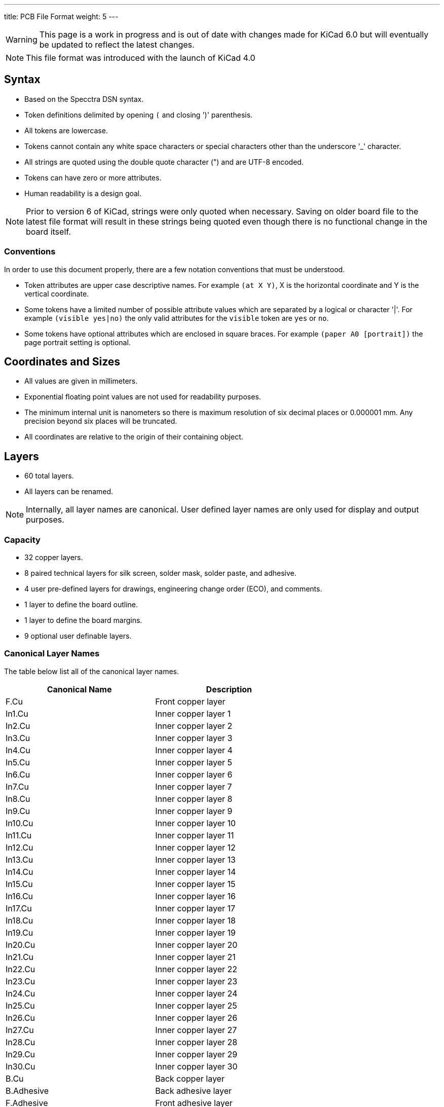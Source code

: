 ---
title: PCB File Format
weight: 5
---

WARNING: This page is a work in progress and is out of date with changes made for KiCad 6.0
         but will eventually be updated to reflect the latest changes.

NOTE: This file format was introduced with the launch of KiCad 4.0


== Syntax
* Based on the Specctra DSN syntax.
* Token definitions delimited by opening `(` and closing ')' parenthesis.
* All tokens are lowercase.
* Tokens cannot contain any white space characters or special characters other than the
  underscore '_' character.
* All strings are quoted using the double quote character (") and are UTF-8 encoded.
* Tokens can have zero or more attributes.
* Human readability is a design goal.

NOTE: Prior to version 6 of KiCad, strings were only quoted when necessary.  Saving on older board
      file to the latest file format will result in these strings being quoted even though there
      is no functional change in the board itself.

=== Conventions

In order to use this document properly, there are a few notation conventions that must be
understood.

* Token attributes are upper case descriptive names.  For example ```(at X Y)```, X is the
  horizontal coordinate and Y is the vertical coordinate.
* Some tokens have a limited number of possible attribute values which are separated by a
  logical or character '|'.  For example ```(visible yes|no)``` the only valid attributes for
  the `visible` token are `yes` or `no`.
* Some tokens have optional attributes which are enclosed in square braces.  For example
  ```(paper A0 [portrait])``` the page portrait setting is optional.


== Coordinates and Sizes
* All values are given in millimeters.
* Exponential floating point values are not used for readability purposes.
* The minimum internal unit is nanometers so there is maximum resolution of six decimal places
  or 0.000001 mm.  Any precision beyond six places will be truncated.
* All coordinates are relative to the origin of their containing object.


== Layers
* 60 total layers.
* All layers can be renamed.

NOTE: Internally, all layer names are canonical.  User defined layer names are only used for
      display and output purposes.

=== Capacity

* 32 copper layers.
* 8 paired technical layers for silk screen, solder mask, solder paste, and adhesive.
* 4 user pre-defined layers for drawings, engineering change order (ECO), and comments.
* 1 layer to define the board outline.
* 1 layer to define the board margins.
* 9 optional user definable layers.

=== Canonical Layer Names

The table below list all of the canonical layer names.

[options="header"]
|====================================================
|Canonical Name | Description
|F.Cu | Front copper layer
|In1.Cu | Inner copper layer 1
|In2.Cu | Inner copper layer 2
|In3.Cu | Inner copper layer 3
|In4.Cu | Inner copper layer 4
|In5.Cu | Inner copper layer 5
|In6.Cu | Inner copper layer 6
|In7.Cu | Inner copper layer 7
|In8.Cu | Inner copper layer 8
|In9.Cu | Inner copper layer 9
|In10.Cu | Inner copper layer 10
|In11.Cu | Inner copper layer 11
|In12.Cu | Inner copper layer 12
|In13.Cu | Inner copper layer 13
|In14.Cu | Inner copper layer 14
|In15.Cu | Inner copper layer 15
|In16.Cu | Inner copper layer 16
|In17.Cu | Inner copper layer 17
|In18.Cu | Inner copper layer 18
|In19.Cu | Inner copper layer 19
|In20.Cu | Inner copper layer 20
|In21.Cu | Inner copper layer 21
|In22.Cu | Inner copper layer 22
|In23.Cu | Inner copper layer 23
|In24.Cu | Inner copper layer 24
|In25.Cu | Inner copper layer 25
|In26.Cu | Inner copper layer 26
|In27.Cu | Inner copper layer 27
|In28.Cu | Inner copper layer 28
|In29.Cu | Inner copper layer 29
|In30.Cu | Inner copper layer 30
|B.Cu | Back copper layer
|B.Adhesive | Back adhesive layer
|F.Adhesive | Front adhesive layer
|B.Paste | Back solder paste layer
|F.Paste| Front solder paste layer
|B.Silkscreen | Back silk screen layer
|F.Silkscreen | Front silk screen layer
|B.Mask | Back solder mask layer
|F.Mask | Front solder mask layer
|User.Drawings | User drawing layer
|User.Comments | User comment layer
|User.Eco1 | User engineering change order layer 1
|User.Eco2 | User engineering change order layer 2
|Edge.Cu | Board outline layer
|F.Courtyard | Footprint front courtyard layer
|B.Courtyard | Footprint back courtyard layer
|F.Fab | Footprint front fabrication layer
|B.Fab | Footprint back fabrication layer
|User.1 | User definable layer 1
|User.2 | User definable layer 2
|User.3 | User definable layer 3
|User.4 | User definable layer 4
|User.5 | User definable layer 5
|User.6 | User definable layer 6
|User.7 | User definable layer 7
|User.8 | User definable layer 8
|User.9 | User definable layer 9
|====================================================


== Layout

A board file includes the following sections:

* Header
* General
* Layers
* Setup
* Nets
* Net classes
* Footprints
* Graphic Items
* Tracks
* Zones

NOTE: The section order is not critical other than the header must be the first token.  Some
      sections can may omitted.

=== Header Section

This section defined the file version and generator information that defines the appropriate
KiCad board file format.

==== Header Syntax

```
(kicad_pcb (version VERSION) (generator GENERATOR)
  ... contents of board file.
)
```

* The `kicad_pcb` token defines this file as a KiCad board file and is required.
* The `version` token defines the board version as YYYYMMDD date.
* The `generator` token defines the program used to write the file.

NOTE: Third party scripts should not use `pcbnew` as the generator identifier.  Please use some
      other identifier so that bugs introduced by third party generators are not confused with
      the board file created by KiCad.

=== General Section

This section contains general information about the board.

==== General Section Syntax

```
  (general
    (thickness THICKNESS)
  )
```

* The `thickness` token defines the overall board thickness.

NOTE: The general section only has a single setting.  Most of the previous general section
      setting have been moved into the project file.

=== Page Section

This section defines the board page size and orientation.

==== Page Section Syntax

````
  (paper PAPER_SIZE | WIDTH HEIGHT [portrait] )
````

* The `paper` token defines the board page size.  Valid pages sizes are A0, A1, A2, A3, A4, A5,
  A, B, C, D, or E.
* The width and height are used for custom user defined page sizes.

=== Layers Section

This section defines all of the layers used by the board.

==== Layer Syntax

```
  (layers
    (LAYER_ORDINAL "CANONICAL_NAME" LAYER_TYPE ["USER_NAME"])
    ... remain layers
  )
```

* The layer ordinal is a number used to associate the layer stack ordering.  This is mostly
  to ensure correct mapping when the number of layers is increased in the future.
* The canonical name is the name defined for internal board use.
* The layer type can be defined as jumper, mixed, power, signal, user.

=== Setup Section

This section stores the current settings such as default item sizes and other options in use
for this board.

```
  (setup
    [(stackup
      ... see board stack up settings section
    )]
  (pad_to_mask_clearance CLEARANCE)
  [(solder_mask_min_width MINIMUM_WIDTH)]
  [(pad_to_paste_clearance CLEARANCE)]
  [(pad_to_paste_clearance_ratio RATIO)]
  [(aux_axis_origin X Y)]
  [(grid_origin X Y)]
    (pcbplotparams
      ... see plot settings section
  )
```

* The `pad_to_mask_clearance` token defines the clearance between footprint pads and the solder
  mask.
* The optional `solder_mask_min_width` defines the minimum solder mask width.  If not defined,
  the minimum width is zero.
* The optional `pad_to_paste_clearance` defines the clearance between footprint pads and the
  solder paste layer.  If not defined, the clearance is zero.
* The optional `pad_to_paste_clearance_ratio` is the percentage (from 0 to 100) of the footprint
  pad to make the solder paste.  If not defined, the ratio is 100% (the same size as the pad).
* The optional `aux_axis_origin` defines the auxiliary origin if it is set to anything other than
  (0,0).
* The optional `grid_origin` defines the grid original if it is set to anything other than (0,0).

==== Board Stack Up Settings Section

This section defines the board stack up settings and is defined in the settings section.

```
    [(stackup
       (layer "NAME" | dielectric NUMBER (type "DESCRIPTION") [(color "COLOR")]
        [(thickness THICKNESS)] [(material "MATERIAL")] [(epsilon_r DIELECTRIC_RESISTANCE)]
        [(loss_tangent LOSS_TANGENT)]
       )
       ... all remaining layers in the actual board stack up order
       [(copper_finish "FINISH")]
       [(dielectric_constraints yes | no)]
       [(edge_connector yes | bevelled)]
       [(castellated_pads yes)]
       [(edge_plating yes)]
    )]
```

* The `layer` token defines the settings for each layer required to manufacture a board including
  the dielectric material between the actual layers defined in the board editor.
** The layer name attribute is either one of the canonical copper or technical layer names listed
   in the table above or `dielectric ID` if it is dielectric layer.
** The layer `type` token defines a string that describes the layer.
** The optional layer `color` token  defines a string that describes the layer color.  This is
   only used on solder mask and silkscreen layers.
** The optional layer `thickness` token defines the thickness of the layer where appropriate.
** The optional layer `material` token defines a string that describes the layer material where
   appropriate.
** The optional layer `epsilon_r` token defines the dielectric constant of the layer material.
** The optional layer `loss_tangent` token defines the dielectric loss tangent of the layer
   material.
* The optional `copper_finish` token is a string that defines the copper finish used to manufacture
  the board.
* The optional `dielectric_contraints` token define if the board should meet all dielectric
  requirements.
* The optional `edge_connector` token defines if the board has an edge connector and if the
  edge connector is bevelled.
* The optional `castellated_pads` token defines if the board edges contain castellated pads.
* The optional `edge_plating` token defines if the board edges should be plated.

==== Plot Settings Section

This section defines the plotting and printing settings and is defined in the settings section.

```
    (pcbplotparams
      (layerselection HEXADECIMAL_BIT_SET)
      (disableapertmacros true | false)
      (usegerberextensions true | false)
      (usegerberattributes true | false)
      (usegerberadvancedattributes true | false)
      (creategerberjobfile true | false)
      (svguseinch true | false)
      (svgprecision PRECISION)
      (excludeedgelayer true | false)
      (plotframeref true | false)
      (viasonmask true | false)
      (mode MODE)
      (useauxorigin true | false)
      (hpglpennumber NUMBER)
      (hpglpenspeed SPEED)
      (hpglpendiameter DIAMETER)
      (dxfpolygonmode true | false)
      (dxfimperialunits true | false)
      (dxfusepcbnewfont true | false)
      (psnegative true | false)
      (psa4output true | false)
      (plotreference true | false)
      (plotvalue true | false)
      (plotinvisibletext true | false)
      (sketchpadsonfab true | false)
      (subtractmaskfromsilk true | false)
      (outputformat FORMAT)
      (mirror true | false)
      (drillshape SHAPE)
      (scaleselection 1)
      (outputdirectory "PATH")
    )
```

* The `layerselection` token defines a hexadecimal bit set of the layers to plot.
* The `disableapertmacros` token defines if aperture macros are to be used in gerber plots.
* The `usegerberextensions` token defines if the Protel layer file name extensions are to be used
  in gerber plots.
* The `usegerberattributes` token defines if the X2 extensions are used in gerber plots.
* The `usegerberadvancedattributes` token defines if the netlist information should be included
  in gerber plots.
* The `creategerberjobfile` token defines if a job file should be created when plotting gerber
  files.
* The `svguseinch` token defines if inch units should be use when plotting SVG files.
* The `svgprecision` token defines the units precision used when plotting SVG files.
* The `excludeedgelayer` token defines if the board edge layer is plotted on all layers.
* The `plotframeref` token defines if the border and title block should be plotted.
* The `viasonmask` token defines if the vias are to be tented.
* The `mode` token defines the plot mode. An attribute of 1 plots in the normal mode and an
  attribute of 2 plots in the outline (sketch) mode.
* The `useauxorigin` token determines if all coordinates are offset by the defined user origin.
* The `hpglpennumber` token defines the integer pen number used for HPGL plots.
* The `hpglpenspeed` token defines the integer pen speed used for HPGL plots.
* The `hpglpendiameter` token defines the floating point pen size for HPGL plots.
* The `dxfpolygonmode` token defines if the polygon mode should be used for DXF plots.
* The `dxfimperialunits` token defines if imperial units should be used for DXF plots.
* The `dxfusepcbnewfont` token defines if the Pcbnew font (vector font) or the default font
  should be used for DXF plots.
* The `psnegative` token defines if the output should be the negative for PostScript plots.
* The `psa4output` token defines if the A4 page size should be used for PostScript plots.
* The `plotreference` token defines if hidden reference field text should be plotted.
* The `plotvalue` token defines if hidden value field text should be plotted.
* The `plotinvisibletext` token defines if hidden text other than the reference and value fields
  should be plotted.
* The `sketchpadsonfab` token defines if pads should be plotted in the outline (sketch) mode.
* The `subtractmaskfromsilk` toke defines if the solder mask layers should be subtracted from
  the silk screen layers for gerber plots.
* The `outputformat` token defines the last plot type.
** 0 - gerber
** 1 - PostScript
** 2 - SVG
** 3 - DXF
** 4 - HPGL
** 5 - PDF
* The `mirror` token defines if the plot should be mirrored.
* The `drillshape` token defines the type of drill marks used for drill files.
* The `scaleselection` token defines *** Please define ***.
* The `outputdirectory` token defines the path relative to the current project path where the
  plot files will be saved.

=== Nets Section

This section contains the list of nets that define the connectivity for the board.

  (net 0 "")
  (net 1 /SIGNAL)
  (net 2 GND)

=== Net Class Section

This section stores the net class setup.  Each netclass has a set of track and via and size
and clearance settings and the name of net or nets assigned to the net class.

  (net_class Default "Ceci est la Netclass par dÃ©faut"
    (clearance 0.254)
    (trace_width 0.254)
    (via_dia 0.889)
    (via_drill 0.635)
    (uvia_dia 0.508)
    (uvia_drill 0.127)
    (add_net "")
    (add_net /SIGNAL)
  )

  (net_class POWER ""
    (clearance 0.254)
    (trace_width 0.5)
    (via_dia 1.2)
    (via_drill 0.635)
    (uvia_dia 0.508)
    (uvia_drill 0.127)
    (add_net GND)
  )

=== The list of modules

  (module R3 (layer top_side.Cu) (tedit 4E4C0E65) (tstamp 5127A136)
    (at 66.04 33.3502)
    (descr "Resitance 3 pas")
    (tags R)
    (path /5127A011)
    (autoplace_cost180 10)
    (fp_text reference R1 (at 0 0.127) (layer F.SilkS) hide
      (effects (font (size 1.397 1.27) (thickness 0.2032)))
    )
    (fp_text value 330K (at 0 0.127) (layer F.SilkS)
      (effects (font (size 1.397 1.27) (thickness 0.2032)))
    )
    (fp_line (start -3.81 0) (end -3.302 0) (layer F.SilkS) (width 0.2032))
    (fp_line (start 3.81 0) (end 3.302 0) (layer F.SilkS) (width 0.2032))
    (fp_line (start 3.302 0) (end 3.302 -1.016) (layer F.SilkS) (width 0.2032))
    (fp_line (start 3.302 -1.016) (end -3.302 -1.016) (layer F.SilkS) (width 0.2032))
    (fp_line (start -3.302 -1.016) (end -3.302 1.016) (layer F.SilkS) (width 0.2032))
    (fp_line (start -3.302 1.016) (end 3.302 1.016) (layer F.SilkS) (width 0.2032))
    (fp_line (start 3.302 1.016) (end 3.302 0) (layer F.SilkS) (width 0.2032))
    (fp_line (start -3.302 -0.508) (end -2.794 -1.016) (layer F.SilkS) (width 0.2032))
    (pad 1 thru_hole circle (at -3.81 0) (size 1.397 1.397) (drill 0.812799)
      (layers *.Cu *.Mask F.SilkS)
      (net 1 /SIGNAL)
    )
    (pad 2 thru_hole circle (at 3.81 0) (size 1.397 1.397) (drill 0.812799)
      (layers *.Cu *.Mask F.SilkS)
      (net 2 GND)
    )
    (model discret/resistor.wrl
      (at (xyz 0 0 0))
      (scale (xyz 0.3 0.3 0.3))
      (rotate (xyz 0 0 0))
    )
  )

This is the description of all modules (footprints) on the board.
=== The list of graphic items

  (gr_text TEST (at 62 31) (layer top_side.Cu)
    (effects (font (size 1.5 1.5) (thickness 0.3)))
  )
  (gr_line (start 58 42) (end 58 29) (angle 90) (layer Edge.Cuts) (width 0.15))
  (gr_line (start 74 42) (end 58 42) (angle 90) (layer Edge.Cuts) (width 0.15))
  (gr_line (start 74 29) (end 74 42) (angle 90) (layer Edge.Cuts) (width 0.15))
  (gr_line (start 58 29) (end 74 29) (angle 90) (layer Edge.Cuts) (width 0.15))

This is the list of “graphical” items on the board.
Graphical items are text, lines, arcs, circles on copper and non copper layers, excluding tracks and vias.
Only text is allowed on copper layers.

=== The list of tracks
  (segment (start 61.0616 36.8808) (end 61.0616 34.5186) (width 0.254) (layer bottom_side.Cu) (net 1))
  (segment (start 61.0616 34.5186) (end 62.23 33.3502) (width 0.254) (layer bottom_side.Cu) (net 1) (tstamp 5127A159))
  (segment (start 69.85 33.3502) (end 70.993 33.3502) (width 0.5) (layer bottom_side.Cu) (net 2))
  (segment (start 71.2216 33.5788) (end 71.2216 36.8808) (width 0.5) (layer bottom_side.Cu) (net 2) (tstamp 5127A156))
  (segment (start 70.993 33.3502) (end 71.2216 33.5788) (width 0.5) (layer bottom_side.Cu) (net 2) (tstamp 5127A155))

This is the list of tracks and vias (obviously, only on copper layers) on the board.

=== The list of zones
  (zone (net 2) (net_name GND) (layer bottom_side.Cu) (tstamp 5127A1B2) (hatch edge 0.508)
    (connect_pads (clearance 0.2))
    (min_thickness 0.1778)
    (fill (arc_segments 16) (thermal_gap 0.254) (thermal_bridge_width 0.4064))
    (polygon
      (pts
        (xy 59 30) (xy 73 30) (xy 73 41) (xy 59 41)
      )
    )
  )
)

=== Description of a module (footprint)
Here is an example:

```
  (module R3 (layer top_side.Cu) (tedit 4E4C0E65) (tstamp 5127A136)
    (at 66.04 33.3502)
    (descr "Resitance 3 pas")
    (tags R)
    (path /5127A011)
    (autoplace_cost180 10)
    (fp_text reference R1 (at 0 0.127) (layer F.SilkS) hide
      (effects (font (size 1.397 1.27) (thickness 0.2032)))
    )
    (fp_text value 330K (at 0 0.127) (layer F.SilkS)
      (effects (font (size 1.397 1.27) (thickness 0.2032)))
    )
    (fp_line (start -3.81 0) (end -3.302 0) (layer F.SilkS) (width 0.2032))
    (fp_line (start 3.81 0) (end 3.302 0) (layer F.SilkS) (width 0.2032))
    (fp_line (start 3.302 0) (end 3.302 -1.016) (layer F.SilkS) (width 0.2032))
    (fp_line (start 3.302 -1.016) (end -3.302 -1.016) (layer F.SilkS) (width 0.2032))
    (fp_line (start -3.302 -1.016) (end -3.302 1.016) (layer F.SilkS) (width 0.2032))
    (fp_line (start -3.302 1.016) (end 3.302 1.016) (layer F.SilkS) (width 0.2032))
    (fp_line (start 3.302 1.016) (end 3.302 0) (layer F.SilkS) (width 0.2032))
    (fp_line (start -3.302 -0.508) (end -2.794 -1.016) (layer F.SilkS) (width 0.2032))
    (pad 1 thru_hole circle (at -3.81 0) (size 1.397 1.397) (drill 0.812799)
      (layers *.Cu *.Mask F.SilkS)
      (net 1 /SIGNAL)
    )
    (pad 2 thru_hole circle (at 3.81 0) (size 1.397 1.397) (drill 0.812799)
      (layers *.Cu *.Mask F.SilkS)
      (net 2 GND)
    )
    (model discret/resistor.wrl
      (at (xyz 0 0 0))
      (scale (xyz 0.3 0.3 0.3))
      (rotate (xyz 0 0 0))
    )
  )
```

A module has:

* a reference
* a layer (Front or Back layer)
* a last edition time stamp (for user info)
* a time stamp from the schematic
* a position.

Its description includes:

* Text (at least reference and value)
* Graphic outlines
* Pads (with pad type, pad layers, pad size and position, net)
* A link to a 3D model, if exists, for the 3D viewer.

== Board Example:

```
(kicad_pcb (version 3) (host pcbnew "(2013-02-20 BZR 3963)-testing")

  (general
    (links 2)
    (no_connects 0)
    (area 57.924999 28.924999 74.075001 42.075001)
    (thickness 1.6)
    (drawings 5)
    (tracks 5)
    (zones 0)
    (modules 2)
    (nets 3)
  )

  (page A4)
  (layers
    (15 top_side.Cu signal)
    (2 Inner2.Cu signal)
    (1 Inner1.Cu signal)
    (0 bottom_side.Cu signal)
    (16 B.Adhes user)
    (17 F.Adhes user)
    (18 B.Paste user)
    (19 F.Paste user)
    (20 B.SilkS user)
    (21 F.SilkS user)
    (22 B.Mask user)
    (23 F.Mask user)
    (24 Dwgs.User user)
    (25 Cmts.User user)
    (26 Eco1.User user)
    (27 Eco2.User user)
    (28 Edge.Cuts user)
  )

  (setup
    (last_trace_width 0.254)
    (trace_clearance 0.254)
    (zone_clearance 0.2)
    (zone_45_only no)
    (trace_min 0.254)
    (segment_width 0.2)
    (edge_width 0.15)
    (via_size 0.889)
    (via_drill 0.635)
    (via_min_size 0.889)
    (via_min_drill 0.508)
    (uvia_size 0.508)
    (uvia_drill 0.127)
    (uvias_allowed no)
    (uvia_min_size 0.508)
    (uvia_min_drill 0.127)
    (pcb_text_width 0.3)
    (pcb_text_size 1.5 1.5)
    (mod_edge_width 0.15)
    (mod_text_size 1.5 1.5)
    (mod_text_width 0.15)
    (pad_size 0.0005 0.0005)
    (pad_drill 0)
    (pad_to_mask_clearance 0.2)
    (aux_axis_origin 0 0)
    (visible_elements 7FFFFFFF)
    (pcbplotparams
      (layerselection 3178497)
      (usegerberextensions true)
      (excludeedgelayer true)
      (linewidth 50000)
      (plotframeref false)
      (viasonmask false)
      (mode 1)
      (useauxorigin false)
      (hpglpennumber 1)
      (hpglpenspeed 20)
      (hpglpendiameter 15)
      (hpglpenoverlay 2)
      (psnegative false)
      (psa4output false)
      (plotreference true)
      (plotvalue true)
      (plotothertext true)
      (plotinvisibletext false)
      (padsonsilk false)
      (subtractmaskfromsilk false)
      (outputformat 1)
      (mirror false)
      (drillshape 1)
      (scaleselection 1)
      (outputdirectory ""))
  )

  (net 0 "")
  (net 1 /SIGNAL)
  (net 2 GND)

  (net_class Default "Ceci est la Netclass par dÃ©faut"
    (clearance 0.254)
    (trace_width 0.254)
    (via_dia 0.889)
    (via_drill 0.635)
    (uvia_dia 0.508)
    (uvia_drill 0.127)
    (add_net "")
    (add_net /SIGNAL)
  )

  (net_class POWER ""
    (clearance 0.254)
    (trace_width 0.5)
    (via_dia 1.2)
    (via_drill 0.635)
    (uvia_dia 0.508)
    (uvia_drill 0.127)
    (add_net GND)
  )

  (module R3 (layer top_side.Cu) (tedit 4E4C0E65) (tstamp 5127A136)
    (at 66.04 33.3502)
    (descr "Resitance 3 pas")
    (tags R)
    (path /5127A011)
    (autoplace_cost180 10)
    (fp_text reference R1 (at 0 0.127) (layer F.SilkS) hide
      (effects (font (size 1.397 1.27) (thickness 0.2032)))
    )
    (fp_text value 330K (at 0 0.127) (layer F.SilkS)
      (effects (font (size 1.397 1.27) (thickness 0.2032)))
    )
    (fp_line (start -3.81 0) (end -3.302 0) (layer F.SilkS) (width 0.2032))
    (fp_line (start 3.81 0) (end 3.302 0) (layer F.SilkS) (width 0.2032))
    (fp_line (start 3.302 0) (end 3.302 -1.016) (layer F.SilkS) (width 0.2032))
    (fp_line (start 3.302 -1.016) (end -3.302 -1.016) (layer F.SilkS) (width 0.2032))
    (fp_line (start -3.302 -1.016) (end -3.302 1.016) (layer F.SilkS) (width 0.2032))
    (fp_line (start -3.302 1.016) (end 3.302 1.016) (layer F.SilkS) (width 0.2032))
    (fp_line (start 3.302 1.016) (end 3.302 0) (layer F.SilkS) (width 0.2032))
    (fp_line (start -3.302 -0.508) (end -2.794 -1.016) (layer F.SilkS) (width 0.2032))
    (pad 1 thru_hole circle (at -3.81 0) (size 1.397 1.397) (drill 0.812799)
      (layers *.Cu *.Mask F.SilkS)
      (net 1 /SIGNAL)
    )
    (pad 2 thru_hole circle (at 3.81 0) (size 1.397 1.397) (drill 0.812799)
      (layers *.Cu *.Mask F.SilkS)
      (net 2 GND)
    )
    (model discret/resistor.wrl
      (at (xyz 0 0 0))
      (scale (xyz 0.3 0.3 0.3))
      (rotate (xyz 0 0 0))
    )
  )

  (module CP4 (layer top_side.Cu) (tedit 5127A26C) (tstamp 5127A146)
    (at 66.1416 36.8808)
    (descr "Condensateur polarise")
    (tags CP)
    (path /50FD6D39)
    (fp_text reference C1 (at 0.508 0) (layer F.SilkS)
      (effects (font (size 1.27 1.397) (thickness 0.254)))
    )
    (fp_text value 10uF (at 0.8584 2.1192) (layer F.SilkS) hide
      (effects (font (size 1.27 1.143) (thickness 0.254)))
    )
    (fp_line (start 5.08 0) (end 4.064 0) (layer F.SilkS) (width 0.3048))
    (fp_line (start 4.064 0) (end 4.064 1.016) (layer F.SilkS) (width 0.3048))
    (fp_line (start 4.064 1.016) (end -3.556 1.016) (layer F.SilkS) (width 0.3048))
    (fp_line (start -3.556 1.016) (end -3.556 -1.016) (layer F.SilkS) (width 0.3048))
    (fp_line (start -3.556 -1.016) (end 4.064 -1.016) (layer F.SilkS) (width 0.3048))
    (fp_line (start 4.064 -1.016) (end 4.064 0) (layer F.SilkS) (width 0.3048))
    (fp_line (start -5.08 0) (end -4.064 0) (layer F.SilkS) (width 0.3048))
    (fp_line (start -3.556 0.508) (end -4.064 0.508) (layer F.SilkS) (width 0.3048))
    (fp_line (start -4.064 0.508) (end -4.064 -0.508) (layer F.SilkS) (width 0.3048))
    (fp_line (start -4.064 -0.508) (end -3.556 -0.508) (layer F.SilkS) (width 0.3048))
    (pad 1 thru_hole rect (at -5.08 0) (size 1.397 1.397) (drill 0.812799)
      (layers *.Cu *.Mask F.SilkS)
      (net 1 /SIGNAL)
    )
    (pad 2 thru_hole circle (at 5.08 0) (size 1.397 1.397) (drill 0.812799)
      (layers *.Cu *.Mask F.SilkS)
      (net 2 GND)
    )
    (model discret/c_pol.wrl
      (at (xyz 0 0 0))
      (scale (xyz 0.4 0.4 0.4))
      (rotate (xyz 0 0 0))
    )
  )

  (gr_text TEST (at 62 31) (layer top_side.Cu)
    (effects (font (size 1.5 1.5) (thickness 0.3)))
  )
  (gr_line (start 58 42) (end 58 29) (angle 90) (layer Edge.Cuts) (width 0.15))
  (gr_line (start 74 42) (end 58 42) (angle 90) (layer Edge.Cuts) (width 0.15))
  (gr_line (start 74 29) (end 74 42) (angle 90) (layer Edge.Cuts) (width 0.15))
  (gr_line (start 58 29) (end 74 29) (angle 90) (layer Edge.Cuts) (width 0.15))

  (segment (start 61.0616 36.8808) (end 61.0616 34.5186) (width 0.254) (layer bottom_side.Cu) (net 1))
  (segment (start 61.0616 34.5186) (end 62.23 33.3502) (width 0.254) (layer bottom_side.Cu) (net 1) (tstamp 5127A159))
  (segment (start 69.85 33.3502) (end 70.993 33.3502) (width 0.5) (layer bottom_side.Cu) (net 2))
  (segment (start 71.2216 33.5788) (end 71.2216 36.8808) (width 0.5) (layer bottom_side.Cu) (net 2) (tstamp 5127A156))
  (segment (start 70.993 33.3502) (end 71.2216 33.5788) (width 0.5) (layer bottom_side.Cu) (net 2) (tstamp 5127A155))

  (zone (net 2) (net_name GND) (layer bottom_side.Cu) (tstamp 5127A1B2) (hatch edge 0.508)
    (connect_pads (clearance 0.2))
    (min_thickness 0.1778)
    (fill (arc_segments 16) (thermal_gap 0.254) (thermal_bridge_width 0.4064))
    (polygon
      (pts
        (xy 59 30) (xy 73 30) (xy 73 41) (xy 59 41)
      )
    )
  )
)
```

